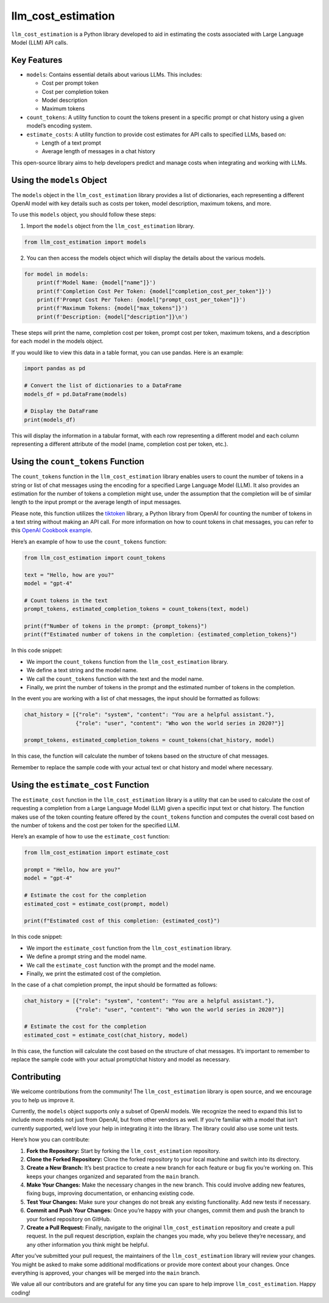 llm_cost_estimation
===================

``llm_cost_estimation`` is a Python library developed to aid in
estimating the costs associated with Large Language Model (LLM) API
calls.

Key Features
------------

-  ``models``: Contains essential details about various LLMs. This
   includes:

   -  Cost per prompt token
   -  Cost per completion token
   -  Model description
   -  Maximum tokens

-  ``count_tokens``: A utility function to count the tokens present in a
   specific prompt or chat history using a given model’s encoding
   system.
-  ``estimate_costs``: A utility function to provide cost estimates for
   API calls to specified LLMs, based on:

   -  Length of a text prompt
   -  Average length of messages in a chat history

This open-source library aims to help developers predict and manage
costs when integrating and working with LLMs.

Using the ``models`` Object
---------------------------

The ``models`` object in the ``llm_cost_estimation`` library provides a
list of dictionaries, each representing a different OpenAI model with
key details such as costs per token, model description, maximum tokens,
and more.

To use this ``models`` object, you should follow these steps:

1. Import the ``models`` object from the ``llm_cost_estimation``
   library.

.. code:: python

   from llm_cost_estimation import models

2. You can then access the models object which will display the details
   about the various models.

.. code:: python

   for model in models:
       print(f'Model Name: {model["name"]}')
       print(f'Completion Cost Per Token: {model["completion_cost_per_token"]}')
       print(f'Prompt Cost Per Token: {model["prompt_cost_per_token"]}')
       print(f'Maximum Tokens: {model["max_tokens"]}')
       print(f'Description: {model["description"]}\n')

These steps will print the name, completion cost per token, prompt cost
per token, maximum tokens, and a description for each model in the
models object.

If you would like to view this data in a table format, you can use
pandas. Here is an example:

.. code:: python

   import pandas as pd

   # Convert the list of dictionaries to a DataFrame
   models_df = pd.DataFrame(models)

   # Display the DataFrame
   print(models_df)

This will display the information in a tabular format, with each row
representing a different model and each column representing a different
attribute of the model (name, completion cost per token, etc.).

Using the ``count_tokens`` Function
-----------------------------------

The ``count_tokens`` function in the ``llm_cost_estimation`` library
enables users to count the number of tokens in a string or list of chat
messages using the encoding for a specified Large Language Model (LLM).
It also provides an estimation for the number of tokens a completion
might use, under the assumption that the completion will be of similar
length to the input prompt or the average length of input messages.

Please note, this function utilizes the
`tiktoken <https://github.com/openai/tiktoken>`__ library, a Python
library from OpenAI for counting the number of tokens in a text string
without making an API call. For more information on how to count tokens
in chat messages, you can refer to this `OpenAI Cookbook
example <https://github.com/openai/openai-cookbook/blob/main/examples/How_to_count_tokens_with_tiktoken.ipynb>`__.

Here’s an example of how to use the ``count_tokens`` function:

.. code:: python

   from llm_cost_estimation import count_tokens

   text = "Hello, how are you?"
   model = "gpt-4"

   # Count tokens in the text
   prompt_tokens, estimated_completion_tokens = count_tokens(text, model)

   print(f"Number of tokens in the prompt: {prompt_tokens}")
   print(f"Estimated number of tokens in the completion: {estimated_completion_tokens}")

In this code snippet:

-  We import the ``count_tokens`` function from the
   ``llm_cost_estimation`` library.
-  We define a text string and the model name.
-  We call the ``count_tokens`` function with the text and the model
   name.
-  Finally, we print the number of tokens in the prompt and the
   estimated number of tokens in the completion.

In the event you are working with a list of chat messages, the input
should be formatted as follows:

.. code:: python

   chat_history = [{"role": "system", "content": "You are a helpful assistant."},
                   {"role": "user", "content": "Who won the world series in 2020?"}]
                   
   prompt_tokens, estimated_completion_tokens = count_tokens(chat_history, model)

In this case, the function will calculate the number of tokens based on
the structure of chat messages.

Remember to replace the sample code with your actual text or chat
history and model where necessary.

Using the ``estimate_cost`` Function
------------------------------------

The ``estimate_cost`` function in the ``llm_cost_estimation`` library is
a utility that can be used to calculate the cost of requesting a
completion from a Large Language Model (LLM) given a specific input text
or chat history. The function makes use of the token counting feature
offered by the ``count_tokens`` function and computes the overall cost
based on the number of tokens and the cost per token for the specified
LLM.

Here’s an example of how to use the ``estimate_cost`` function:

.. code:: python

   from llm_cost_estimation import estimate_cost

   prompt = "Hello, how are you?"
   model = "gpt-4"

   # Estimate the cost for the completion
   estimated_cost = estimate_cost(prompt, model)

   print(f"Estimated cost of this completion: {estimated_cost}")

In this code snippet:

-  We import the ``estimate_cost`` function from the
   ``llm_cost_estimation`` library.
-  We define a prompt string and the model name.
-  We call the ``estimate_cost`` function with the prompt and the model
   name.
-  Finally, we print the estimated cost of the completion.

In the case of a chat completion prompt, the input should be formatted
as follows:

.. code:: python

   chat_history = [{"role": "system", "content": "You are a helpful assistant."},
                   {"role": "user", "content": "Who won the world series in 2020?"}]

   # Estimate the cost for the completion
   estimated_cost = estimate_cost(chat_history, model)

In this case, the function will calculate the cost based on the
structure of chat messages. It’s important to remember to replace the
sample code with your actual prompt/chat history and model as necessary.

Contributing
------------

We welcome contributions from the community! The ``llm_cost_estimation``
library is open source, and we encourage you to help us improve it.

Currently, the ``models`` object supports only a subset of OpenAI
models. We recognize the need to expand this list to include more models
not just from OpenAI, but from other vendors as well. If you’re familiar
with a model that isn’t currently supported, we’d love your help in
integrating it into the library. The library could also use some unit
tests.

Here’s how you can contribute:

1. **Fork the Repository:** Start by forking the ``llm_cost_estimation``
   repository.

2. **Clone the Forked Repository:** Clone the forked repository to your
   local machine and switch into its directory.

3. **Create a New Branch:** It’s best practice to create a new branch
   for each feature or bug fix you’re working on. This keeps your
   changes organized and separated from the ``main`` branch.

4. **Make Your Changes:** Make the necessary changes in the new branch.
   This could involve adding new features, fixing bugs, improving
   documentation, or enhancing existing code.

5. **Test Your Changes:** Make sure your changes do not break any
   existing functionality. Add new tests if necessary.

6. **Commit and Push Your Changes:** Once you’re happy with your
   changes, commit them and push the branch to your forked repository on
   GitHub.

7. **Create a Pull Request:** Finally, navigate to the original
   ``llm_cost_estimation`` repository and create a pull request. In the
   pull request description, explain the changes you made, why you
   believe they’re necessary, and any other information you think might
   be helpful.

After you’ve submitted your pull request, the maintainers of the
``llm_cost_estimation`` library will review your changes. You might be
asked to make some additional modifications or provide more context
about your changes. Once everything is approved, your changes will be
merged into the ``main`` branch.

We value all our contributors and are grateful for any time you can
spare to help improve ``llm_cost_estimation``. Happy coding!
